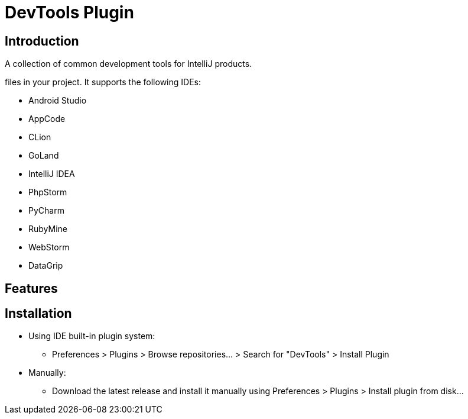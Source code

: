 = DevTools Plugin

[[introduce]]
== Introduction
A collection of common development tools for IntelliJ products.

files in your project. It supports the following IDEs:

- Android Studio
- AppCode
- CLion
- GoLand
- IntelliJ IDEA
- PhpStorm
- PyCharm
- RubyMine
- WebStorm
- DataGrip

[[features]]
== Features

[[install]]
== Installation

* Using IDE built-in plugin system:

- Preferences > Plugins > Browse repositories... > Search for "DevTools" > Install Plugin

* Manually:

- Download the latest release and install it manually using Preferences > Plugins > Install plugin from disk...

//[[usage]]
//== Usage
